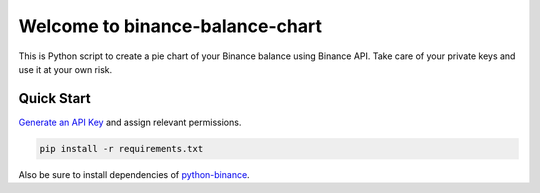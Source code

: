 ================================
Welcome to binance-balance-chart
================================

This is Python script to create a pie chart of your Binance balance using Binance API. Take care of your private keys and use it at your own risk.

Quick Start
-----------

`Generate an API Key <https://www.binance.com/userCenter/createApi.html>`_ and assign relevant permissions.

.. code:: bash

	pip install -r requirements.txt

Also be sure to install dependencies of `python-binance <https://github.com/sammchardy/python-binance>`_.

